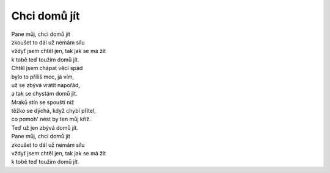 Chci domů jít
=============

| Pane můj, chci domů jít
| zkoušet to dál už nemám sílu
| vždyť jsem chtěl jen, tak jak se má žít
| k tobě teď toužím domů jít.

| Chtěl jsem chápat věcí spád
| bylo to příliš moc, já vím,
| už se zbývá vrátit napořád,
| a tak se chystám domů jít.

| Mraků stín se spouští níž
| těžko se dýchá, když chybí přítel,
| co pomoh' nést by ten můj kříž.
| Teď už jen zbývá domů jít.

| Pane můj, chci domů jít
| zkoušet to dál už nemám sílu
| vždyť jsem chtěl jen, tak jak se má žít
| k tobě teď toužím domů jít.

